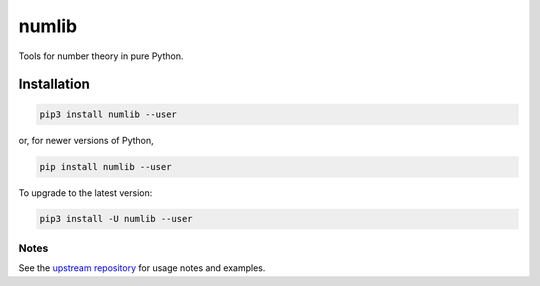 numlib
======

Tools for number theory in pure Python.

============
Installation
============

.. code-block::

    pip3 install numlib --user

or, for newer versions of Python,

.. code-block::

    pip install numlib --user

To upgrade to the latest version:

.. code-block::

    pip3 install -U numlib --user


-----
Notes
-----

See the `upstream repository <https://github.com/sj-simmons/numlib>`_ for
usage notes and examples.

